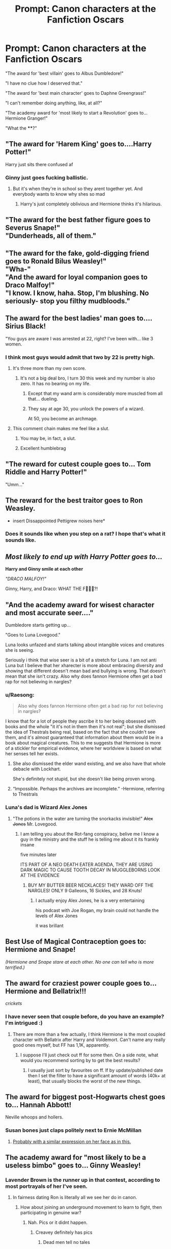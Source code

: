 #+TITLE: Prompt: Canon characters at the Fanfiction Oscars

* Prompt: Canon characters at the Fanfiction Oscars
:PROPERTIES:
:Author: 15_Redstones
:Score: 244
:DateUnix: 1563901544.0
:DateShort: 2019-Jul-23
:END:
"The award for 'best villain' goes to Albus Dumbledore!"

"I have no clue how I deserved that."

"The award for 'best main character' goes to Daphne Greengrass!"

"I can't remember doing anything, like, at all?"

"The academy award for 'most likely to start a Revolution' goes to... Hermione Granger!"

"What the ****?"


** "The award for 'Harem King' goes to....Harry Potter!"

Harry just sits there confused af
:PROPERTIES:
:Score: 174
:DateUnix: 1563902341.0
:DateShort: 2019-Jul-23
:END:

*** Ginny just goes fucking ballistic.
:PROPERTIES:
:Author: Brynjolf-of-Riften
:Score: 97
:DateUnix: 1563920381.0
:DateShort: 2019-Jul-24
:END:

**** But it's when they're in school so they arent together yet. And everybody wants to know why shes so mad
:PROPERTIES:
:Author: mayoayox
:Score: 27
:DateUnix: 1563938259.0
:DateShort: 2019-Jul-24
:END:

***** Harry's just completely oblivious and Hermione thinks it's hilarious.
:PROPERTIES:
:Author: Brynjolf-of-Riften
:Score: 17
:DateUnix: 1563947374.0
:DateShort: 2019-Jul-24
:END:


** "The award for the best father figure goes to Severus Snape!"\\
"Dunderheads, all of them."
:PROPERTIES:
:Author: rosemarjoram
:Score: 173
:DateUnix: 1563904933.0
:DateShort: 2019-Jul-23
:END:


** "The award for the fake, gold-digging friend goes to Ronald Bilus Weasley!"\\
"Wha-"\\
"And the award for loyal companion goes to Draco Malfoy!"\\
"I know. I know, haha. Stop, I'm blushing. No seriously- stop you filthy mudbloods."
:PROPERTIES:
:Score: 162
:DateUnix: 1563906568.0
:DateShort: 2019-Jul-23
:END:


** The award for the best ladies' man goes to.... Sirius Black!

"You guys are aware I was arrested at 22, right? I've been with... like 3 women.
:PROPERTIES:
:Author: JaimeJabs
:Score: 154
:DateUnix: 1563911768.0
:DateShort: 2019-Jul-24
:END:

*** I think most guys would admit that two by 22 is pretty high.
:PROPERTIES:
:Author: James_Locke
:Score: 52
:DateUnix: 1563928243.0
:DateShort: 2019-Jul-24
:END:

**** It's three more than my own score.
:PROPERTIES:
:Author: uplock_
:Score: 45
:DateUnix: 1563929577.0
:DateShort: 2019-Jul-24
:END:

***** It's not a big deal bro, I turn 30 this week and my number is also zero. It has no bearing on my life.
:PROPERTIES:
:Author: James_Locke
:Score: 27
:DateUnix: 1563938181.0
:DateShort: 2019-Jul-24
:END:

****** Except that my wand arm is considerably more muscled from all that... dueling.
:PROPERTIES:
:Author: uplock_
:Score: 38
:DateUnix: 1563938271.0
:DateShort: 2019-Jul-24
:END:


****** They say at age 30, you unlock the powers of a wizard.

At 50, you become an archmage.
:PROPERTIES:
:Author: 4ecks
:Score: 17
:DateUnix: 1563945663.0
:DateShort: 2019-Jul-24
:END:


**** This comment chain makes me feel like a slut.
:PROPERTIES:
:Author: Laoscaos
:Score: 22
:DateUnix: 1563943985.0
:DateShort: 2019-Jul-24
:END:

***** You may be, in fact, a slut.
:PROPERTIES:
:Author: James_Locke
:Score: 13
:DateUnix: 1563967694.0
:DateShort: 2019-Jul-24
:END:


***** Excellent humblebrag
:PROPERTIES:
:Author: PetrificusSomewhatus
:Score: 5
:DateUnix: 1564086687.0
:DateShort: 2019-Jul-26
:END:


** "The reward for cutest couple goes to... Tom Riddle and Harry Potter!"

"Umm..."
:PROPERTIES:
:Author: machjacob51141
:Score: 138
:DateUnix: 1563907349.0
:DateShort: 2019-Jul-23
:END:


** The reward for the best traitor goes to Ron Weasley.

- insert Dissappointed Pettigrew noises here*
:PROPERTIES:
:Author: Gwynbleids
:Score: 124
:DateUnix: 1563906602.0
:DateShort: 2019-Jul-23
:END:

*** Does it sounds like when you step on a rat? I hope that's what it sounds like.
:PROPERTIES:
:Author: DoctorInYeetology
:Score: 11
:DateUnix: 1563951279.0
:DateShort: 2019-Jul-24
:END:


** /Most likely to end up with Harry Potter goes to.../

*Harry and Ginny smile at each other*

/"DRACO MALFOY!"/

Ginny, Harry, and Draco: WHAT THE F🤬💥💢?!
:PROPERTIES:
:Author: Lucille_Madras
:Score: 114
:DateUnix: 1563919639.0
:DateShort: 2019-Jul-24
:END:


** "And the academy award for wisest character and most accurate seer...."

Dumbledore starts getting up...

"Goes to Luna Lovegood."

Luna looks unfazed and starts talking about intangible voices and creatures she is seeing.

Seriously i think that wise seer is a bit of a stretch for Luna. I am not anti Luna but I believe that her xharecter is more about embracing diversity and showing that different doesn't mean bad and bullying is wrong. That doesn't mean that she isn't crazy. Also why does fannon Hermione often get a bad rap for not believing in nargles?
:PROPERTIES:
:Author: jmrkiwi
:Score: 54
:DateUnix: 1563941436.0
:DateShort: 2019-Jul-24
:END:

*** u/Raesong:
#+begin_quote
  Also why does fannon Hermione often get a bad rap for not believing in nargles?
#+end_quote

I know that for a lot of people they ascribe it to her being obsessed with books and the whole "it it's not in them then it's not real"; but she dismissed the idea of Thestrals being real, based on the fact that she couldn't see them, and it's almost guaranteed that information about them would be in a book about magical creatures. This to me suggests that Hermione is more of a stickler for empirical evidence, where her worldview is based on what her senses tell her exists.
:PROPERTIES:
:Author: Raesong
:Score: 32
:DateUnix: 1563942035.0
:DateShort: 2019-Jul-24
:END:

**** She also dismissed the elder wand existing, and we also have that whole debacle with Lockhart.

She's definitely not stupid, but she doesn't like being proven wrong.
:PROPERTIES:
:Score: 35
:DateUnix: 1563944071.0
:DateShort: 2019-Jul-24
:END:


**** “Impossible. Perhaps the archives are incomplete.” -Hermione, referring to Thestrals
:PROPERTIES:
:Author: Jay629
:Score: 3
:DateUnix: 1566067041.0
:DateShort: 2019-Aug-17
:END:


*** Luna's dad is Wizard Alex Jones
:PROPERTIES:
:Author: CommanderL3
:Score: 17
:DateUnix: 1563953667.0
:DateShort: 2019-Jul-24
:END:

**** "The potions in the water are turning the snorkacks invisible!" +Alex Jones+ Mr. Lovegood.
:PROPERTIES:
:Score: 16
:DateUnix: 1563955934.0
:DateShort: 2019-Jul-24
:END:

***** I am telling you about the Rot-fang conspiracy, belive me I know a guy in the ministry and the stuff he is telling me about it its frankly insane

five minutes later

ITS PART OF A NEO DEATH EATER AGENDA, THEY ARE USING DARK MAGIC TO CAUSE TOOTH DECAY IN MUGGLEBORNS LOOK AT THE EVIDENCE
:PROPERTIES:
:Author: CommanderL3
:Score: 12
:DateUnix: 1563956252.0
:DateShort: 2019-Jul-24
:END:

****** BUY MY BUTTER BEER NECKLACES! THEY WARD OFF THE NARGLES! ONLY 9 Galleons, 16 Sickles, and 28 Knuts!
:PROPERTIES:
:Score: 10
:DateUnix: 1563956577.0
:DateShort: 2019-Jul-24
:END:

******* I actually enjoy Alex Jones, he is a very entertaining

his podcast with Joe Rogan, my brain could not handle the levels of Alex Jones

it was brillant
:PROPERTIES:
:Author: CommanderL3
:Score: 1
:DateUnix: 1563956672.0
:DateShort: 2019-Jul-24
:END:


** Best Use of Magical Contraception goes to: Hermione and Snape!

/(Hermione and Snape stare at each other. No one can tell who is more terrified.)/
:PROPERTIES:
:Author: ohitsberry
:Score: 76
:DateUnix: 1563925666.0
:DateShort: 2019-Jul-24
:END:


** The award for craziest power couple goes to...Hermione and Bellatrix!!!

/crickets/
:PROPERTIES:
:Author: thecrazychatlady
:Score: 36
:DateUnix: 1563944230.0
:DateShort: 2019-Jul-24
:END:

*** I have never seen that couple before, do you have an example? I'm intrigued :)
:PROPERTIES:
:Author: nielswerf001
:Score: 4
:DateUnix: 1563962492.0
:DateShort: 2019-Jul-24
:END:

**** There are more than a few actually, I think Hermione is the most coupled character with Bellatrix after Harry and Voldemort. Can't name any really good ones myself, but FF has 1,1K, apparently.
:PROPERTIES:
:Author: MajoorAnvers
:Score: 3
:DateUnix: 1563973095.0
:DateShort: 2019-Jul-24
:END:

***** I suppose I'll just check out ff for some then. On a side note, what would you recommend sorting by to get the best results?
:PROPERTIES:
:Author: nielswerf001
:Score: 1
:DateUnix: 1563984245.0
:DateShort: 2019-Jul-24
:END:

****** I usually just sort by favourites on ff. If by update/published date then I set the filter to have a significant amount of words (40k+ at least), that usually blocks the worst of the new things.
:PROPERTIES:
:Author: MajoorAnvers
:Score: 2
:DateUnix: 1563995435.0
:DateShort: 2019-Jul-24
:END:


** The award for biggest post-Hogwarts chest goes to... Hannah Abbott!

Neville whoops and hollers.
:PROPERTIES:
:Author: lucyroesslers
:Score: 26
:DateUnix: 1563945732.0
:DateShort: 2019-Jul-24
:END:

*** Susan bones just claps politely next to Ernie McMillan
:PROPERTIES:
:Author: Shadow_3324
:Score: 15
:DateUnix: 1563947633.0
:DateShort: 2019-Jul-24
:END:

**** [[https://imgur.com/YFIgDcA][Probably with a similar expression on her face as in this.]]
:PROPERTIES:
:Author: Raesong
:Score: 11
:DateUnix: 1563955565.0
:DateShort: 2019-Jul-24
:END:


** The academy award for "most likely to be a useless bimbo" goes to... Ginny Weasley!
:PROPERTIES:
:Author: goldxoc
:Score: 81
:DateUnix: 1563909961.0
:DateShort: 2019-Jul-23
:END:

*** Lavender Brown is the runner up in that contest, according to most portrayals of her I've seen.
:PROPERTIES:
:Author: CalculusWarrior
:Score: 72
:DateUnix: 1563911840.0
:DateShort: 2019-Jul-24
:END:

**** In fairness dating Ron is literally all we see her do in canon.
:PROPERTIES:
:Author: Electric999999
:Score: 45
:DateUnix: 1563924404.0
:DateShort: 2019-Jul-24
:END:

***** How about joining an underground movement to learn to fight, then participating in genuine war?
:PROPERTIES:
:Author: EpicBeardMan
:Score: 43
:DateUnix: 1563935591.0
:DateShort: 2019-Jul-24
:END:

****** Nah. Pics or it didnt happen.
:PROPERTIES:
:Author: mayoayox
:Score: 27
:DateUnix: 1563938319.0
:DateShort: 2019-Jul-24
:END:

******* Creavey definitely has pics
:PROPERTIES:
:Author: Laoscaos
:Score: 30
:DateUnix: 1563944035.0
:DateShort: 2019-Jul-24
:END:

******** Dead men tell no tales
:PROPERTIES:
:Author: Tsorovar
:Score: 26
:DateUnix: 1563948980.0
:DateShort: 2019-Jul-24
:END:

********* I didn't think that this comment section could get any darker.

And it did.
:PROPERTIES:
:Author: Taarabdh
:Score: 19
:DateUnix: 1563956467.0
:DateShort: 2019-Jul-24
:END:


******* [[https://youtu.be/OP_CMbGk0j8?t=171]]
:PROPERTIES:
:Author: Auditor_of_Reality
:Score: 1
:DateUnix: 1564205241.0
:DateShort: 2019-Jul-27
:END:


*** Not if you read kb0... then she's one of the greatest things in existence.
:PROPERTIES:
:Author: The379thHero
:Score: 5
:DateUnix: 1563934070.0
:DateShort: 2019-Jul-24
:END:


** I laughed out loud
:PROPERTIES:
:Author: FedeGK
:Score: 37
:DateUnix: 1563901682.0
:DateShort: 2019-Jul-23
:END:

*** I'm loving the whole thread
:PROPERTIES:
:Author: ohitsberry
:Score: 29
:DateUnix: 1563925576.0
:DateShort: 2019-Jul-24
:END:


** The reward for most likely to magically turn good goes to.... Severus Snape and Draco Malfoy!
:PROPERTIES:
:Score: 59
:DateUnix: 1563904852.0
:DateShort: 2019-Jul-23
:END:


** But seriously there's no way canon Hermione would start a revolution.

They manage to win the war and what do they do afterwards? They join the establishment instead of doing any sort of meaningful reform.

EDIT: going to edit my comment instead of doing individual responses. Cowardly? Perhaps, but I prefer to call it efficient.

First, Hermione's 'revolutionary' tendencies re House elves and Umbridge. Hermione's actions are to passively aggressively leave clothing out to free elves who don't want freedom, to curse a piece of paper and not tell its signatories that it's been cursed, and to lead Umbridge into a forest to get 'taken care of' by centaurs. Hermione's actions in these regards are hypocritical. She is supposedly more tolerant than Umbridge, yet the house elves don't want freedom and she doesn't care about that, she knows what's best for them (the treatment of house elves, as a slave race, and Hermione's efforts being depicted as worse than useless is a bigger issue entirely honestly). Yes, it's ill-advised, and it's /not revolutionary/. It's passive-aggressive, subversive, but not insurrectionist. The DA /is/. I will acknowledge that. But there's a far cry between studying archery to improve your hand-eye coordination and storming Area 51 with bows and arrows (and yes, they kind of do that in the DoM, but then what? When year 7 rolls around, they're not out guerilla striking Death Eaters, they're starving and hiding.). As for 'getting rid of Umbridge', the centaurs explicitly call her out as using them as a means to an end--a similar situation as the house elves--but she keeps her hands clean. Her actions are /subversive/, they are /rebellious/, and they are undeniably /clever/, but they are not *revolutionary*. Hermione has no grand vision to impose upon the world, no dream of a future free of blood purity--she just wants to pass her OWLs, get rid of Voldemort, free house elves, with no willingness for the dirty work.

Second, the evidence of what comes after. 19 years later is peaceful, sure, and otherwise we only have Cursed Child to go off of. Let's pretend the plot of Cursed Child didn't happen but the setting did--i.e. if the super Time Turner didn't exist, what does their society look like? We see a future where Hermione is minister, and Death Eater sympathizers can run around with powerful artifacts that can destroy their current peace itself--*20+ years later*. We can assume Cursed Child is shoddy worldbuilding (which it kind of is), but since it's the most authoritative source we have on the post-war era, it shows that there was no strong action in the wake of the war to crush the sentiments related to Voldemort. In that sense, CC suggests that the state of the Wizarding World after the war is not that of Germany after denazification, but the American South after a failed Reconstruction -- and that suggests the lack of revolutionary tendencies on part of Harry, Hermione, and friends.
:PROPERTIES:
:Author: kenneth1221
:Score: 37
:DateUnix: 1563921298.0
:DateShort: 2019-Jul-24
:END:

*** I disagree.

What actually happened after the Battle of Hogwarts was the equivalent of a revolution.

The old establishment, the rich purebloods who were once the core of Voldemort's forces, would be destroyed or disgraced. The public went easy on them after the first war, but how well did it work? Reign of terror, genocides, and mass torture of their own children through Cruciatus! No, there would be no mercy this time, and even the Wizard Jesus was willing to use Cruciatus on a sadistic magical Nazi scum who had spit on one of his friends. Good people could only be pushed so far.

All their victims, who had been abused and oppressed by them for so long, would rise up and exact their rightfully deserved retributions. And at forefront of this revolution stood the Trio, the Order, and the DA. They didn't join the old establishment, they became the NEW establishment.
:PROPERTIES:
:Author: InquisitorCOC
:Score: 17
:DateUnix: 1563931831.0
:DateShort: 2019-Jul-24
:END:

**** You say that, but there's the Malfoy family sitting in the great hall un-harrassed literally among the families of their victims.

I generally agree that they became the new establishment, but it wasn't through bloody revenge after the war, it was through getting the right people in the Ministry at the right time. It wasn't revolution, it was politics.
:PROPERTIES:
:Author: kchristy7911
:Score: 13
:DateUnix: 1563936892.0
:DateShort: 2019-Jul-24
:END:


**** Yeah, but even if we assume that somehow they managed to imprison every single Death Eater or willing follower of the Dark Lord from any Ministry or Wizengamot positions (unlikely), that still leaves a HUGE body of sympathisers, collaborators and neutrals who did not technically follow the Dark Lord, but rather followed the Ministry's laws.

You have to remember, this is less a terrorist group and more a terrorist group who are latching onto a belief system that is supported or viewed as acceptable by around half (give or take) of the population.

I mean, aside from a few who were killed or fired, or resisted internally like the Weasleys, Amos Diggory etc, the VAST majority of the Ministry (which is the main employer in Wizarding Britain) was happy or willing to join in with, accept and promote the mass oppression of Muggleborns either due to moral failing or cowardice.

So what do you do then? Do you imprison everyone from the Ministry, leaving you with basically no Wizengamot or Ministry to speak of besides a few Order members and those they vouched for? Basically wiping out a huge chunk of the British Wizarding population? Or do you let some people go, keep their jobs, keep their power and wealth, and deal with the institutional inertia that they will create?

And what of their kids? Do we punish the kids for the sins of the father and mass confiscate wealth and power, creating a disenfranchised future rebellion out of the losers of the last war in a Treaty of Versailles style fuck-up? Or do we let them go, and risk them worming their way back into the positions we only just managed to get rid of their parents from?

​

What Wizarding Britain needed to do after the war was the same thing as South Africa after Apartheid. They needed a Truth and Reconciliation Commission, followed by root and stem reform of the voting system, governance system and Wizengamot rules.

Instead, they just fired and imprisoned the most obvious bad guys and then had the good guys take their pointless bureaucratic positions.
:PROPERTIES:
:Author: KillAutolockers
:Score: 5
:DateUnix: 1563935749.0
:DateShort: 2019-Jul-24
:END:

***** u/InquisitorCOC:
#+begin_quote
  And what of their kids? Do we punish the kids for the sins of the father and mass confiscate wealth and power, creating a disenfranchised future rebellion out of the losers of the last war in a Treaty of Versailles style fuck-up?
#+end_quote

Their economic and political power must be broken. They were already willing to carry out mass torture and genocide, and you are worried that they might get pissed because they lost their privileges and entitlements?
:PROPERTIES:
:Author: InquisitorCOC
:Score: 3
:DateUnix: 1563939678.0
:DateShort: 2019-Jul-24
:END:

****** The children weren't.

So what do we do with Theodore Nott and his generation? They will likely sympathise with the Death Eaters, but none of them have actually done anything that we could punish them for.

Do we punish the children of criminals? Or do we let them go?

Because, in the British Wizarding Society, either option is pretty difficult to make work.

And that's before we get to the fact that my complaint about the punish everyone strategy wasn't that it is wrong or bad to punish these people, but that it's impractical and will lead to greater bloodshed in the future, just like the Treaty of Versailles.
:PROPERTIES:
:Author: KillAutolockers
:Score: 2
:DateUnix: 1563939898.0
:DateShort: 2019-Jul-24
:END:

******* We absolutely punish criminals, and we absolutely require them to pay damages. And if that impoverishes them, then no one sane gives a fuck.

No one sane goes "oh, no, your honour, we cannot make this millionnaire pay compesnation to the relatives of his victim; that would mean his kids won't inherit as much as they should!"

The entire notion is absurd.
:PROPERTIES:
:Author: Starfox5
:Score: 2
:DateUnix: 1563943503.0
:DateShort: 2019-Jul-24
:END:

******** You seem to be missing the point. There is a gulf between making the Death Eaters pay compensation, and actually punishing their children in such a way as to prevent them from simply taking their parents' places, which would inevitably lead to them becoming even more radicalised.

An overly simplistic approach does not lead to lasting peace. That is why South Africa had the Truth and Reconciliation Committee.
:PROPERTIES:
:Author: KillAutolockers
:Score: 3
:DateUnix: 1563943834.0
:DateShort: 2019-Jul-24
:END:

********* You miss the point: Punishing the parents isn't punishing the children.
:PROPERTIES:
:Author: Starfox5
:Score: 0
:DateUnix: 1563946663.0
:DateShort: 2019-Jul-24
:END:

********** That IS my point. Punishing the children for their parents' actions is wrong, and not punishing the children at all leaves you with a large body of DE sympathisers coming of age, bitter and ready to continue their parents' work.

Which illustrates that a more detailed approach than "throw the DEs in Azkaban and take their money, then install 'good guys' in positions of power" will be necessary to reach lasting peace.
:PROPERTIES:
:Author: KillAutolockers
:Score: 1
:DateUnix: 1563948202.0
:DateShort: 2019-Jul-24
:END:

*********** No, you really don't need to cater to the scumbags. That's what happened after the civil war - the scum got treated lightly, and as soon as the Union Army was withdrawn, they started to oppress the former slaves again.

Take all their money, lock them up, and root out the bigotry.
:PROPERTIES:
:Author: Starfox5
:Score: 1
:DateUnix: 1563954576.0
:DateShort: 2019-Jul-24
:END:

************ And then, once more, what about the kids? Lock them up too? Morally repugnant. Leave them penniless, effectively orphaned, and blacklisted socially? Recipe for disaster.

At the very least, SOME amount of thought has to go into it beyond the barest level.

I'm going to mention the Treaty of Versailles again, but I'll actually explain why I'm making the reference.

The Treaty of Versailles was, morally and from a judicial standpoint, fairly legitimate. It severely punished the "bad guys" of WW1, stripped them of money and influence and put a significant crimper on their ability to restore these things, along with a restriction on developing the capacity to fight again.

But, in doing so, it caught as collateral a great many citizens who were manipulated, lied to or coerced into doing and supporting the wrongs of the regime. It also provided the genuine antagonists an opportunity to appeal to those citizens, holding the Treaty up in propaganda variously as proof of the enmity faced by the German people, the unfairness and evil of the Allied forces, the rightful fear the Allies felt of the superior German people, the fault of whichever pet group the current vogue of prejudice supports etc.

This, along with other factors, led to WW2.

Locking up everyone who supported or collaborated with Voldemort, while initially compelling and certainly justified, would do a similar thing. It would create a massive underclass who due to their unchosen familial and social relationships with "bad guys", were left penniless (as logically, each Death Eater's crimes would certainly take their full wealth to redress), socially blacklisted, likely openly discriminated against, and bitter at the fate of themselves and those they are related to. This will be on top of the already somewhat rooted prejudices these children and minor relatives will have been exposed to, all of which will suddenly look much more appealing. A new Voldemort would, in this society, have no trouble appealing to these people, sweeping them in with a modified version of the old lies - muggleborns and blood traitors hate purebloods, they want to steal and coopt our magic and our land and our government and our wealth, they're scared of how great we are - and if the Ministry and Wizengamot have not been fundamentally reformed, then all Voldemort 2.0 has to do is kill or Imperius a few of the new good guys, much like Voldemort 1.0 did in his time, and take advantage of the innate flaws in the British Magical governance system to easily take over and legislate, make policy, and judge criminal cases with a quiet and cowed populace unable to resist (and this time, no prophecy to save anyone).

This does not mean that I think Death Eaters should go free, nor that they should be spared heavy fines. It is to say that a lot more thought needs to go into it than just slapping those two things on the table and changing nothing besides who temporarily sits in which seat of power.

I'm talking a separation of powers, a bill of rights, expansion of elections, real and present reform that will outlive the current crop of idealists and act as an institutional barrier to future excesses and attacks on the fabric of society. Along with a detailed and comprehensive analysis of every single person in the Ministry and Wizengamot as well as relevant persons in wider magical society, with a precise individual sentence decided by a panel of diverse judges who are concerned with rehabilitation, justice and the maintenance of a functional society. Something JK never bothered to write.

I have an in-character essay I wrote as part of my Hogwarts Curriculum and general worldbuilding for the story I've been thinking about, but my ff.net account is too new to post it, so I'll do so when it's been 12 hours. It basically describes what I see as the optimal post-war strategy for dealing with Death Eaters and collaborators. I may write another on the political changes that would need to be made as well.
:PROPERTIES:
:Author: KillAutolockers
:Score: 3
:DateUnix: 1563958845.0
:DateShort: 2019-Jul-24
:END:

************* Leaving the likes of Draco and Theo in the same financial situation as the Weasleys or any muggleborn isn't "creating a massive underclass". Not at all. If that's all that it would take for them to flock to a new Voldemort - well, so be it. And yes, reforms are needed - which is what happened in canon; Hermione spent years rooting out discriminatory laws and installing better ones, starting with the house-elf slavery.

But letting Lucius keep his wealth "so Draco doesn't feel punished"? No. If he can't stand being as "pennyless" as the Weasleys, then he's a lost cause anyway.
:PROPERTIES:
:Author: Starfox5
:Score: 3
:DateUnix: 1563962360.0
:DateShort: 2019-Jul-24
:END:

************** You keep ignoring me.

I AM NOT ADVOCATING FOR LUCIUS TO KEEP HIS WEALTH, OR EVEN FREEDOM.

But you are being overly simplistic. Not to mention, House Elf Slavery? Yes, that is clearly the most pressing issue facing Magical Britain, not the utter unfitness for purpose of all of its executive, legislative and judicial system.
:PROPERTIES:
:Author: KillAutolockers
:Score: 1
:DateUnix: 1563963657.0
:DateShort: 2019-Jul-24
:END:

*************** WTF are you talking about? My whole point was that taking away all of Lucius' wealth - aka, "Draco's inheritance" - is fine, and if it leaves Draco pennyless, that's Lucius's fault.

And yes, slavery is one of the most pressing issues, being one of the most evil institutions. Not that hermione stopped there - Pottermore stated that she removed a lot of bigoted pro-pureblood laws as well.
:PROPERTIES:
:Author: Starfox5
:Score: 2
:DateUnix: 1563969665.0
:DateShort: 2019-Jul-24
:END:

**************** And in every single comment I have been clear that I have no opposition to taking Lucius' wealth, but that we need to do more than just most basic "punish the baddies" without any thought for the future. You keep saying "this is right" and "this is justified" and ignoring that I'm not saying otherwise. I'm saying that, alone, it's only going to make things worse.

And no, the "slavery" of a species that would cry and beg not to be freed, is not more pressing than the fact that your legislative and judicial powers are held by the same institution, with your head of executive having a seat, and literally no democracy involved.

Your focus on laws belies your lack of understanding. I am talking about institutional reform. Something that can't just be overturned next week when Hermione is replaced as she inevitably will be.

If your revolution dies with you, it wasn't a revolution.

But hey, the fact that you keep focusing on Lucius and trying to argue me into something I've already explicitly supported numerous times indicates that you refuse to read my comments or are incapable of parsing them. I'd wager it's because I'm criticising Hermione's political acumen and intelligence and you have that strange obsession that makes you write literally every story as a badass!genius!hermione. So I'll end my comments here.
:PROPERTIES:
:Author: KillAutolockers
:Score: 1
:DateUnix: 1564001029.0
:DateShort: 2019-Jul-25
:END:

***************** You were the one arguing about "not punishing the kids" when people argued about removing the wealth from the likes of Malfoy and co. I answered that point. Reforms? Hermione did that in canon - not that we actually know anything about how the Ministry works in canon. All we know is that the Wizengamot judges (certain) criminals and Ministry employees can propose and push through laws. the assumption that the Wizengamot is actually the parliament is a logical one, but not mentioned in canon.

So, instead of sprouting shit about a lack of understanding, perhaps read up on canon before arguing with fanon?
:PROPERTIES:
:Author: Starfox5
:Score: 1
:DateUnix: 1564075791.0
:DateShort: 2019-Jul-25
:END:

****************** Wrong.

I was arguing about punishing the kids when someone claimed that simply imprisoning and fining the death eaters was sufficient.

And if the Wizengamot isn't the legislature, then there is no legislature, only an executive and that's an INSANE system, even worse than my assumption.

Why is it so hard to admit that JK Rowling has the political understanding of a hat pin and genuinely believes that after a civil war, you could throw the top 30 leaders of the "bad" side in prison and make some cosmetic law changes and do nothing to address the underlying issues? And that Hermione, as her self-insert, is the same?

Changing laws is barely reform, because they can be changed back tomorrow.
:PROPERTIES:
:Author: KillAutolockers
:Score: 1
:DateUnix: 1564076277.0
:DateShort: 2019-Jul-25
:END:

******************* JKR didn't do much world building past the "whimsy". But we know that twenty years after the BoH, Hermione was Minister for Magic - and we can assume she did reform the Ministry.
:PROPERTIES:
:Author: Starfox5
:Score: 1
:DateUnix: 1564080014.0
:DateShort: 2019-Jul-25
:END:

******************** Based on what? Given that all we get told is that she forced the House Elves to be free against their will and did some undescribed stuff about pureblood laws, I'm argue it's more accurate to assume she did very little that couldn't be undone by the next Minister without much trouble.
:PROPERTIES:
:Author: KillAutolockers
:Score: 1
:DateUnix: 1564080119.0
:DateShort: 2019-Jul-25
:END:

********************* I disagree. We don't know enough to objectively judge - we don't even know how Wizarding Britain works or doesn't work. So, it's pretty much personal opinion and bias.
:PROPERTIES:
:Author: Starfox5
:Score: 2
:DateUnix: 1564081160.0
:DateShort: 2019-Jul-25
:END:

********************** From what we've seen, we can see that it needs far more than a different Minister and some new laws.

Hermione's Ministry, like Voldemort's Ministry, will last as long as she does.
:PROPERTIES:
:Author: KillAutolockers
:Score: 1
:DateUnix: 1564081793.0
:DateShort: 2019-Jul-25
:END:

*********************** I disagree. And, as I pointed out, we lack any information about the scope of her reforms, or the duration of her term, it's all personal bias anyway.
:PROPERTIES:
:Author: Starfox5
:Score: 2
:DateUnix: 1564085433.0
:DateShort: 2019-Jul-26
:END:


******* What about their victims? Shouldn't they deserve to be fully compensated?

Why is there no one thinking about them?

Why trying to find all the excuses for perpetrators and their accomplices and their relatives?

It's time to stand up for the rights of the victims. They deserve full justice and compensation for their suffering!

If the relatives of those sadistic genocidal magical Nazi scums lose their wealth, so be it!
:PROPERTIES:
:Author: InquisitorCOC
:Score: 1
:DateUnix: 1563940263.0
:DateShort: 2019-Jul-24
:END:

******** So yes, you want to punish children for their parents' crimes.

I'm sure this will end very well and not with the creation of a resentful underclass who can push a fairly convincing narrative of oppression that will allow them to recruit others, and no stake in society any longer meaning they would be incentivized to renew the conflict......

I mean you're basically handing the best possible recruitment tool you could to the Death Eaters 2.0 - "Our parents fought for our rights as purebloods, and not only were they killed and imprisoned, but we too were punished, driven into the dirt and made both poor and socially ostracised, with no ability to live stable lives. Clearly, muggleborns and blood traitors are dangerous for purebloods and must be fought!".

I'm not trying to defend Death Eaters or oppose compensation for their victims. I'm pointing out that in a tiny, insular society where a good half of your population supported the baddies in the civil war, you're going to have a hell of a tough job both rooting out all the dangerous elements and not destroying the social fabric of your already small society, especially if all you do is fire/imprison the most obvious offenders, install "good" guys in their place and change nothing about how the institutions themselves work.
:PROPERTIES:
:Author: KillAutolockers
:Score: 3
:DateUnix: 1563940471.0
:DateShort: 2019-Jul-24
:END:

********* Harry Potter/Descendants crossover!
:PROPERTIES:
:Author: QuintBrit
:Score: 2
:DateUnix: 1563962086.0
:DateShort: 2019-Jul-24
:END:


********* u/InquisitorCOC:
#+begin_quote
  where a good half of your population supported the baddies in the civil war
#+end_quote

I highly doubt Voldemort has that many supporters. Please don't assume that most Purebloods support him, because the DA and the Order are both dominated by Purebloods too! Before the Final Battle, when Pansy Parkinson asked to turn over Harry to Voldemort, Gryffindor, Hufflepuff, and Ravenclaw stood almost UNITED behind Harry. That's IMHO the best indication of where Magical Britain's population truly stood.

#+begin_quote
  I mean you're basically handing the best possible recruitment tool you could to the Death Eaters 2.0 - "Our parents fought for our rights as purebloods, and not only were they killed and imprisoned, but we too were punished, driven into the dirt and made both poor and socially ostracised, with no ability to live stable lives. Clearly, muggleborns and blood traitors are dangerous for purebloods and must be fought!".
#+end_quote

As I explained in the above point, there shouldn't be that many Death Eater children. They obviously need to be reeducated, to face the atrocities their parents had committed, and to understand that being born to a privileged family doesn't give them the right to abuse, oppress, and murder others.

Some will turn, but some will certainly not. Good behaviors will be rewarded, suspicious behaviors will invite more scrutiny and even sting operations. Draco Malfoy should play a good role model here. Malfoys should lose lots of money, so they can no longer bribe people at will, but they also keep quite a lot that Draco doesn't need to ever work again.

I think Kingsley pardoning Lucius Malfoy is really a good strategic move. It shows that the new regime is flexible and willing to reward good behaviors. This could definitely be part of a "divide and conquer" strategy. By avoiding Azkaban and selling out every his former comrades, Lucius has no choice but to tow the official Ministry line.

I have written an [[https://www.fanfiction.net/s/12925628/1/Interview-with-Director-Potter][one shot]], linkffn(12925628), set 20 years after the Battle of Hogwarts, in which Harry talked about some major things they had done.
:PROPERTIES:
:Author: InquisitorCOC
:Score: 0
:DateUnix: 1563945511.0
:DateShort: 2019-Jul-24
:END:

********** My evidence that Voldemort's support is widespread, and if not support then collaboration, is the Ministry.

If a reasonable portion of the populace was staunchly anti-Voldemort, he couldn't have so easily run the entire country. Some were cowed or unable, especially Muggleborns, but what of the rest?

I completely agree with the rest of what you say, but my point is that the process of weeding out the bad actors from the Ministry and society at large is not as easy as it seems at first blush, and that without significant reform to the outdated, corrupt, massively flawed institutional frameworks of the Ministry, Wizengamot and Hogwarts Board of Governors at a minimum, it will only be a temporary fix.
:PROPERTIES:
:Author: KillAutolockers
:Score: 3
:DateUnix: 1563946046.0
:DateShort: 2019-Jul-24
:END:

*********** u/InquisitorCOC:
#+begin_quote
  If a reasonable portion of the populace was staunchly anti-Voldemort, he couldn't have so easily run the entire country. Some were cowed or unable, especially Muggleborns, but what of the rest?
#+end_quote

I think you underestimate the fear factor. Voldemort and his scums would go to extreme length to intimidate his opponents. Install a puppet Minister, have a couple of your own guys (Yaxley, Macnair, Rookwood), few hardcore Blood Purists, and opportunistic minions as department heads, you get a compliant bureaucracy.

It seems the Ministry also has lots of "take orders without question" type minions.

But I agree with you, the Ministry seems to have a high percentage of Voldemort sympathizers.
:PROPERTIES:
:Author: InquisitorCOC
:Score: 2
:DateUnix: 1563946488.0
:DateShort: 2019-Jul-24
:END:

************ Granted, but I think the wider issue is that blood purity isn't actually a direct danger to any but the muggleborns, and with the muggleborns so disenfranchised, fear isn't even necessary to cow most half bloods and purebloods.
:PROPERTIES:
:Author: KillAutolockers
:Score: 1
:DateUnix: 1563948025.0
:DateShort: 2019-Jul-24
:END:


********** [[https://www.fanfiction.net/s/12925628/1/][*/Interview with Director Potter/*]] by [[https://www.fanfiction.net/u/7441139/InquisitorCOC][/InquisitorCOC/]]

#+begin_quote
  20 years after the Battle of Hogwarts, the Director of Magical Law Enforcement, Harry Potter, reflects on the past, the present, and the future in this exclusive interview.
#+end_quote

^{/Site/:} ^{fanfiction.net} ^{*|*} ^{/Category/:} ^{Harry} ^{Potter} ^{*|*} ^{/Rated/:} ^{Fiction} ^{T} ^{*|*} ^{/Words/:} ^{6,459} ^{*|*} ^{/Reviews/:} ^{5} ^{*|*} ^{/Favs/:} ^{39} ^{*|*} ^{/Follows/:} ^{13} ^{*|*} ^{/Published/:} ^{5/4/2018} ^{*|*} ^{/Status/:} ^{Complete} ^{*|*} ^{/id/:} ^{12925628} ^{*|*} ^{/Language/:} ^{English} ^{*|*} ^{/Characters/:} ^{Harry} ^{P.,} ^{OC} ^{*|*} ^{/Download/:} ^{[[http://www.ff2ebook.com/old/ffn-bot/index.php?id=12925628&source=ff&filetype=epub][EPUB]]} ^{or} ^{[[http://www.ff2ebook.com/old/ffn-bot/index.php?id=12925628&source=ff&filetype=mobi][MOBI]]}

--------------

*FanfictionBot*^{2.0.0-beta} | [[https://github.com/tusing/reddit-ffn-bot/wiki/Usage][Usage]]
:PROPERTIES:
:Author: FanfictionBot
:Score: 1
:DateUnix: 1563945530.0
:DateShort: 2019-Jul-24
:END:


*** I can't help remembering Hermione dressing down Barty Crouch Sr and Amos Diggory over their treatment of Winky at 14 years old, minutes after they'd had their wands pointed at her, Ron, and Harry. A couple of months after that, she starts S.P.E.W., and while it didn't gain traction, she was raising awareness for something that most of the wizarding world never considered. She also took direct action (however ill-advised) to try to free the house elves at Hogwarts.

In OotP, she's among the first people to see Umbridge for what she is from the jump, and it's Hermione who comes up with the idea for Dumbledore's Army, even though doing so is expressly going against the wishes of the administration. She doesn't hesitate to continue once it's been expressly outlawed, even though doing so would result in her expulsion. It was her idea to curse the parchment, which is the only thing that allows Harry to escape punishment for leading the DA. When Harry has the vision of Sirius, Hermione is the (only?) one to question Harry's impulse to immediately take off, but agrees to go with him if they can prove Sirius is gone. Later, when they're captured by the Inquisitorial Squad, Hermione's the one who figures out how to get them free of Umbridge.

And you say they join the establishment like they went to work for Fudge. Kingsley is the new Minister for Magic; there's no better time to join the Ministry than immediately at the beginning of the rebuilding after it'd fallen to Voldemort's allies. In the magical world, as in the real world, change happens when good people get their hands dirty instead of just bitching from the sidelines.
:PROPERTIES:
:Author: kchristy7911
:Score: 7
:DateUnix: 1563936658.0
:DateShort: 2019-Jul-24
:END:


*** Wasn't part of that because Rowling was tired of the series and wanted to finish it off ?
:PROPERTIES:
:Author: Lenrivk
:Score: 16
:DateUnix: 1563922079.0
:DateShort: 2019-Jul-24
:END:

**** Funny how she changed her mind there isn't it.
:PROPERTIES:
:Author: Electric999999
:Score: 8
:DateUnix: 1563924440.0
:DateShort: 2019-Jul-24
:END:

***** As far as I'm concerned, Cursed Child is elevated fanfiction.

If Rowling wanted to expand the HP universe she can damn well write it herself.
:PROPERTIES:
:Author: Lenrivk
:Score: 23
:DateUnix: 1563925614.0
:DateShort: 2019-Jul-24
:END:

****** "Wizards used to just shit on the floor and magic it away."

It's her right as the creator, but I kind of wish she'd leave the HP universe alone unless she's writing a new novel. These Harry Potter Shower Thoughts that we're supposed to treat as canon are not my jam.
:PROPERTIES:
:Author: kchristy7911
:Score: 11
:DateUnix: 1563937022.0
:DateShort: 2019-Jul-24
:END:

******* I think it's very plausible, because for a race of magicals, they have no imagination.
:PROPERTIES:
:Score: 6
:DateUnix: 1563938310.0
:DateShort: 2019-Jul-24
:END:

******** You say that, but the story is told to us from the eyes of harry

who lets be honest is super oblivious and not the most worldly person
:PROPERTIES:
:Author: CommanderL3
:Score: 3
:DateUnix: 1563953828.0
:DateShort: 2019-Jul-24
:END:

********* Harry is admittedly a biased narrator, but quite a few magical items are just enchanted muggle items.

Considering the lack of toilets and magic, vanishing poop is a pretty good explanation by Rowling.

It's an odd bit of trivia though...
:PROPERTIES:
:Score: 2
:DateUnix: 1563954024.0
:DateShort: 2019-Jul-24
:END:

********** before toilets there would have been chamber pots

yes it might be quite reasonable for a wizard to go in a chamber pot and then vanish it

But Rowling did not say that, she said the wizard simply relieved themselves wherever they stood.

which is completely stupid and nonsensical
:PROPERTIES:
:Author: CommanderL3
:Score: 6
:DateUnix: 1563955082.0
:DateShort: 2019-Jul-24
:END:

*********** I think giving that explanation was weird, but the whole vanishing it seems legitimate. Did they have running showers or outhouses? Were there bathhouses?

That being said, Dumbledore seems to use chamber pots. Hogwarts adopted plumbing after the school was built, so you need a plausible explanation for that.

I'm of the opinion that it sounds plausible, but Rowling probably shouldn't have said it.
:PROPERTIES:
:Score: 2
:DateUnix: 1563955766.0
:DateShort: 2019-Jul-24
:END:

************ simply relieved themselves wherever they stood

thats the part I have issue with

the vanishing part is fine
:PROPERTIES:
:Author: CommanderL3
:Score: 1
:DateUnix: 1563956124.0
:DateShort: 2019-Jul-24
:END:

************* I mean it's disgusting, but we're also assuming these wizards are high class.

We don't see outhouses at Hogwarts.

Although Rowling isn't a historical expert. She also isn't very good at math if the Galleon to pound conversion is correct.

Just do like I do whenever I have to deal with a piece of canon I don't like. Accept it as fact and find fanfiction to the contrary.
:PROPERTIES:
:Score: 1
:DateUnix: 1563956447.0
:DateShort: 2019-Jul-24
:END:

************** you do not have to be high class to not shit where you stand
:PROPERTIES:
:Author: CommanderL3
:Score: 1
:DateUnix: 1563956600.0
:DateShort: 2019-Jul-24
:END:

*************** I mean in the preplumbing days. Outhouses seem inconvenient at Hogwarts.

[[http://nautarch.tamu.edu/portroyal/CHAMBER/Dry_land.htm]]

This site is just flush with information.
:PROPERTIES:
:Score: 1
:DateUnix: 1563956950.0
:DateShort: 2019-Jul-24
:END:

**************** Chamber pots where a thing

you shit in a chamber pot and then vanish it

not on the damn floor

people shat in chamber pots and then emptied them,
:PROPERTIES:
:Author: CommanderL3
:Score: 1
:DateUnix: 1563957061.0
:DateShort: 2019-Jul-24
:END:


****** ...Fantastic Beasts?
:PROPERTIES:
:Author: kenneth1221
:Score: 6
:DateUnix: 1563926264.0
:DateShort: 2019-Jul-24
:END:

******* That's a different problem.

How much did Rowling write ? And how much was retconned by her or the director/producer/... ?
:PROPERTIES:
:Author: Lenrivk
:Score: 7
:DateUnix: 1563926598.0
:DateShort: 2019-Jul-24
:END:


*** Your posts are just on point recently.

You know who does have experience at rebellion? Neville and the rest of the DA. They're at Hogwarts resisting the regime, trying to sabotage them.
:PROPERTIES:
:Score: 4
:DateUnix: 1563944830.0
:DateShort: 2019-Jul-24
:END:


*** Yes, Hermione is far too rule focused and obedient to actually fight for large scale reform in any way other than by joining up with the bureaucracy and pushing papers. The idea of tearing down the corrupt system and rebuilding from the ashes would horrify her.
:PROPERTIES:
:Author: KillAutolockers
:Score: 3
:DateUnix: 1563935384.0
:DateShort: 2019-Jul-24
:END:


** "And the award for 'Worst Family' goes to The Dursley's

Vernon Dursley: "That's fair."
:PROPERTIES:
:Author: PetrificusSomewhatus
:Score: 6
:DateUnix: 1564086606.0
:DateShort: 2019-Jul-26
:END:

*** No . It's the Fanon(AKA total bullshit) Awards. Worst Family goes to the Weasleys
:PROPERTIES:
:Author: Bleepbloopbotz2
:Score: 6
:DateUnix: 1564087085.0
:DateShort: 2019-Jul-26
:END:

**** "And the award for "The Best-self caring Harry Time-Traveller is....Hydrus from "A Brand New Start"!!

Hydrus just sighs and rolls his eyes, but takes the award with no hesitation as he is pulled into a hug by Everyone around him.

The announcer whispers to Hydrus as he passes an award to him.

"And an award for the best and emotional, brilliant, sarcastic, snape-like-wit, heartbreaking story ever told for making me cry and experience good stories told from the Interi Faron Awards Ever!"\\
The Announcer says that aloud for everyone to hear near Hydrus as The Announcer hugs him.
:PROPERTIES:
:Author: Shirandomess23times
:Score: 3
:DateUnix: 1564316106.0
:DateShort: 2019-Jul-28
:END:

***** Interi Faron is term for Internet Fanon Awards, and Interi Faron sounds cool as hell.
:PROPERTIES:
:Author: Shirandomess23times
:Score: 1
:DateUnix: 1564316176.0
:DateShort: 2019-Jul-28
:END:


** "The award for best mother goes to Narcissa Malfoy!"

and yet

"The award for worst father goes to Lucius Malfoy!"
:PROPERTIES:
:Author: N0rmanPr1c3
:Score: 4
:DateUnix: 1564773105.0
:DateShort: 2019-Aug-02
:END:
